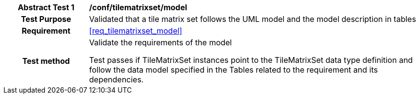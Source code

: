 [[ats_tilematrixset_model]]
[cols=">20h,<80d",width="100%"]
|===
| *Abstract Test {counter:ats-id}* | */conf/tilematrixset/model*
| Test Purpose | Validated that a tile matrix set follows the UML model and the model description in tables
| Requirement  | <<req_tilematrixset_model>>
| Test method | Validate the requirements of the model

Test passes if TileMatrixSet instances point to the TileMatrixSet data type definition and follow the data model specified in the Tables related to the requirement and its dependencies.
|===
